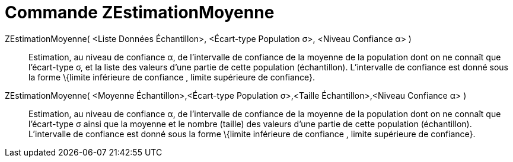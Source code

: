 = Commande ZEstimationMoyenne
:page-en: commands/ZMeanEstimate
ifdef::env-github[:imagesdir: /fr/modules/ROOT/assets/images]

ZEstimationMoyenne( <Liste Données Échantillon>, <Écart-type Population σ>, <Niveau Confiance α> )::
  Estimation, au niveau de confiance α, de l'intervalle de confiance de la moyenne de la population dont on ne connaît
  que l'écart-type σ, et la liste des valeurs d'une partie de cette population (échantillon).
  L'intervalle de confiance est donné sous la forme \{limite inférieure de confiance , limite supérieure de confiance}.

ZEstimationMoyenne( <Moyenne Échantillon>,<Écart-type Population σ>,<Taille Échantillon>,<Niveau Confiance α> )::
  Estimation, au niveau de confiance α, de l'intervalle de confiance de la moyenne de la population dont on ne connaît
  que l'écart-type σ ainsi que la moyenne et le nombre (taille) des valeurs d'une partie de cette population
  (échantillon).
  L'intervalle de confiance est donné sous la forme \{limite inférieure de confiance , limite supérieure de confiance}.
